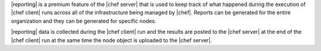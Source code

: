 .. The contents of this file are included in multiple topics.
.. This file should not be changed in a way that hinders its ability to appear in multiple documentation sets.

|reporting| is a premium feature of the |chef server| that is used to keep track of what happened during the execution of |chef client| runs across all of the infrastructure being managed by |chef|. Reports can be generated for the entire organization and they can be generated for specific nodes.

|reporting| data is collected during the |chef client| run and the results are posted to the |chef server| at the end of the |chef client| run at the same time the node object is uploaded to the |chef server|.

